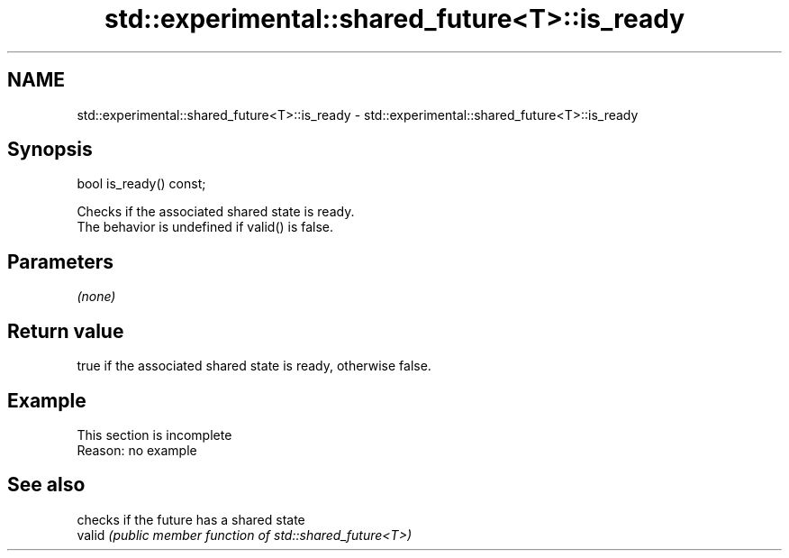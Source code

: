 .TH std::experimental::shared_future<T>::is_ready 3 "2020.03.24" "http://cppreference.com" "C++ Standard Libary"
.SH NAME
std::experimental::shared_future<T>::is_ready \- std::experimental::shared_future<T>::is_ready

.SH Synopsis

  bool is_ready() const;

  Checks if the associated shared state is ready.
  The behavior is undefined if valid() is false.

.SH Parameters

  \fI(none)\fP

.SH Return value

  true if the associated shared state is ready, otherwise false.

.SH Example


   This section is incomplete
   Reason: no example


.SH See also


        checks if the future has a shared state
  valid \fI(public member function of std::shared_future<T>)\fP




